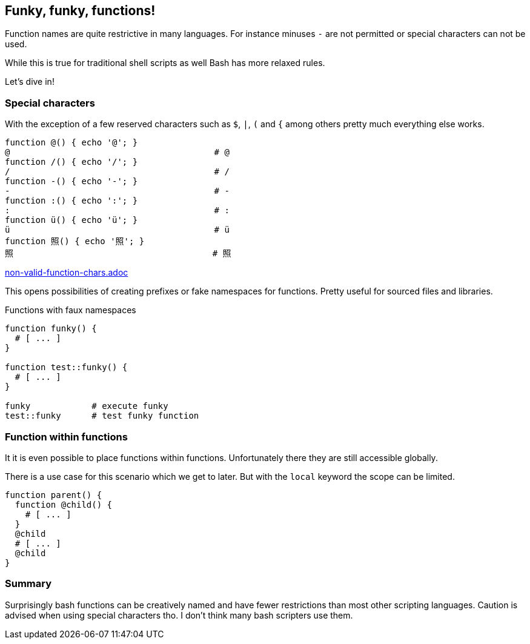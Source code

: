 // vim: set colorcolumn=80 spell spelllang=en_us :

[[functions]]
== Funky, funky, functions!

[.notes]
--
Function names are quite restrictive in many languages. For instance
minuses `-` are not permitted or special characters can not be used.

While this is true for traditional shell scripts as well Bash has
more relaxed rules.

Let's dive in!
--

=== Special characters

With the exception of a few reserved characters such as `$`, `|`,
`(` and `{` among others pretty much everything else works.

[source,bash]
----
function @() { echo '@'; }
@                                        # @
function /() { echo '/'; }
/                                        # /
function -() { echo '-'; }
-                                        # -
function :() { echo ':'; }
:                                        # :
function ü() { echo 'ü'; }
ü                                        # ü
function 照() { echo '照'; }
照                                       # 照
----

ifndef::backend-revealjs[include::non-valid-function-chars.adoc[]]

ifdef::backend-revealjs[=== !]

This opens possibilities of creating prefixes or fake namespaces
for functions. Pretty useful for sourced files and libraries.

.Functions with faux namespaces
[source,bash]
----
function funky() {
  # [ ... ]
}

function test::funky() {
  # [ ... ]
}

funky            # execute funky
test::funky      # test funky function
----


=== Function within functions

It it is even possible to place functions within functions.
Unfortunately there they are still accessible globally.

[.notes]
--
There is a use case for this scenario which we get to later.
But with the `local` keyword the scope can be limited.
--

[source,bash]
----
function parent() {
  function @child() {
    # [ ... ]
  }
  @child
  # [ ... ]
  @child
}
----

=== Summary

Surprisingly bash functions can be creatively named and have fewer restrictions
than most other scripting languages. Caution is advised when using special
characters tho. I don't think many bash scripters use them.
